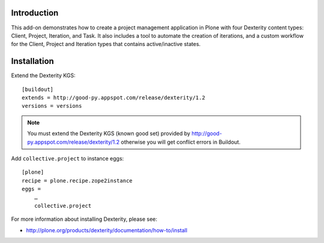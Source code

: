 Introduction
============

This add-on demonstrates how to create a project management application in Plone with four Dexterity content types: Client, Project, Iteration, and Task. It also includes a tool to automate the creation of iterations, and a custom workflow for the Client, Project and Iteration types that contains active/inactive states.

.. image:: https://github.com/collective/collective.project/raw/master/screenshot.png

Installation
============

Extend the Dexterity KGS::

    [buildout]
    extends = http://good-py.appspot.com/release/dexterity/1.2
    versions = versions

.. Note:: 
    You must extend the Dexterity KGS (known good set) provided by
    http://good-py.appspot.com/release/dexterity/1.2 otherwise you will get
    conflict errors in Buildout.

Add ``collective.project`` to instance eggs::

    [plone]
    recipe = plone.recipe.zope2instance
    eggs =
        …
        collective.project

For more information about installing Dexterity, please see:

- http://plone.org/products/dexterity/documentation/how-to/install

